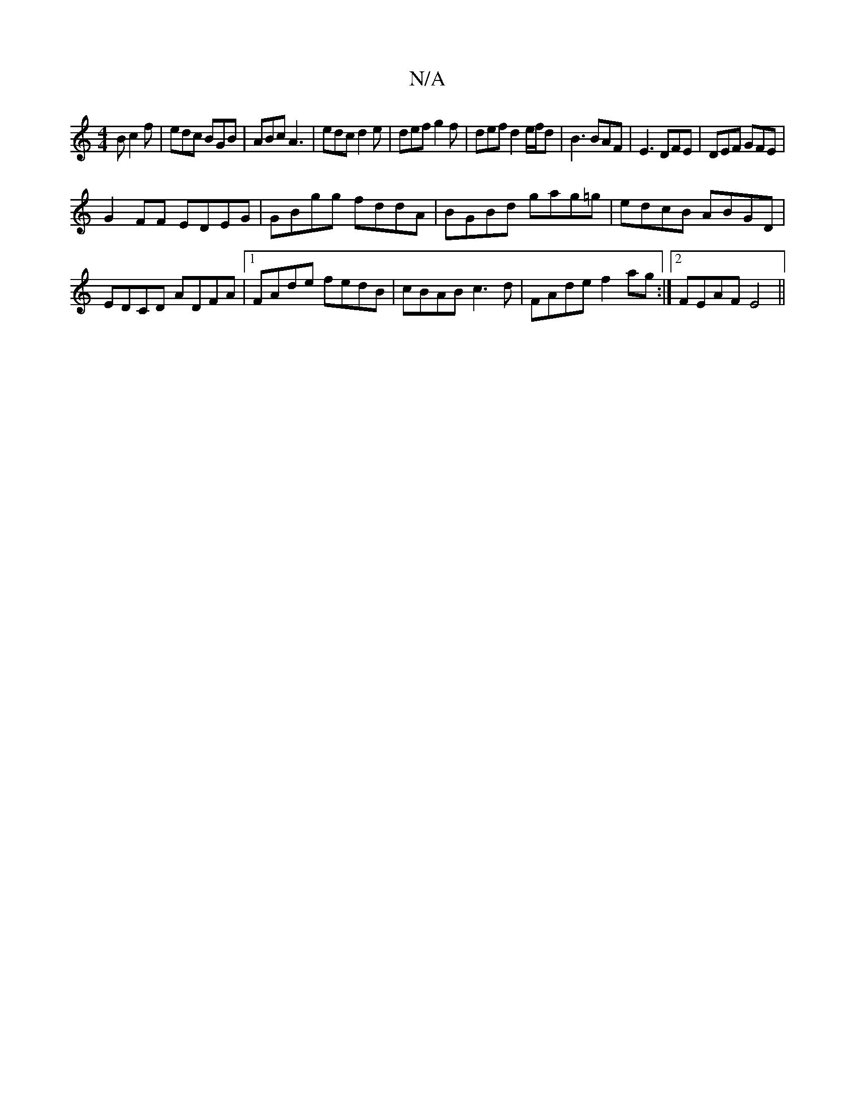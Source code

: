 X:1
T:N/A
M:4/4
R:N/A
K:Cmajor
B c2 f | edc BGB | ABc A3 | edc d2e | def g2f | def d2 e/f/d | B3 BAF|E3 DFE | DEF GFE |
G2 FF EDEG|GBgg fddA|BGBd gag=g| edcB ABGD|EDCD ADFA|1 FAde fedB | cBAB c3d | FAde f2ag :|2 FEAF E4 ||

|: B |]